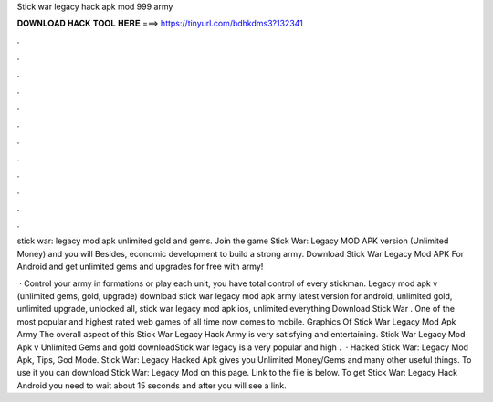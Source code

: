 Stick war legacy hack apk mod 999 army



𝐃𝐎𝐖𝐍𝐋𝐎𝐀𝐃 𝐇𝐀𝐂𝐊 𝐓𝐎𝐎𝐋 𝐇𝐄𝐑𝐄 ===> https://tinyurl.com/bdhkdms3?132341



.



.



.



.



.



.



.



.



.



.



.



.

stick war: legacy mod apk unlimited gold and gems. Join the game Stick War: Legacy MOD APK version (Unlimited Money) and you will Besides, economic development to build a strong army. Download Stick War Legacy Mod APK For Android and get unlimited gems and upgrades for free with army!

 · Control your army in formations or play each unit, you have total control of every stickman. Legacy mod apk v (unlimited gems, gold, upgrade) download stick war legacy mod apk army latest version for android, unlimited gold, unlimited upgrade, unlocked all, stick war legacy mod apk ios, unlimited everything Download Stick War . One of the most popular and highest rated web games of all time now comes to mobile. Graphics Of Stick War Legacy Mod Apk Army The overall aspect of this Stick War Legacy Hack Army is very satisfying and entertaining. Stick War Legacy Mod Apk v Unlimited Gems and gold downloadStick war legacy is a very popular and high .  · Hacked Stick War: Legacy Mod Apk, Tips, God Mode. Stick War: Legacy Hacked Apk gives you Unlimited Money/Gems and many other useful things. To use it you can download Stick War: Legacy Mod on this page. Link to the file is below. To get Stick War: Legacy Hack Android you need to wait about 15 seconds and after you will see a link.
